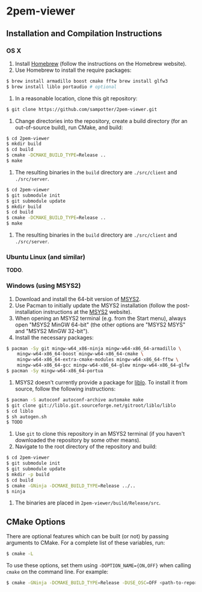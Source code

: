 * 2pem-viewer

** Installation and Compilation Instructions

*** OS X

	1. Install [[http://brew.sh][Homebrew]] (follow the instructions on the Homebrew website).
	2. Use Homebrew to install the require packages:
#+BEGIN_SRC sh
$ brew install armadillo boost cmake fftw brew install glfw3
$ brew install liblo portaudio # optional
#+END_SRC
	3. In a reasonable location, clone this git repository:
#+BEGIN_SRC sh
$ git clone https://github.com/sampotter/2pem-viewer.git
#+END_SRC
	4. Change directories into the repository, create a build
       directory (for an out-of-source build), run CMake, and build:
#+BEGIN_SRC sh
$ cd 2pem-viewer
$ mkdir build
$ cd build
$ cmake -DCMAKE_BUILD_TYPE=Release ..
$ make
#+END_SRC
	5. The resulting binaries in the ~build~ directory are
       ~./src/client~ and ~./src/server~.
#+BEGIN_SRC sh
$ cd 2pem-viewer
$ git submodule init
$ git submodule update
$ mkdir build
$ cd build
$ cmake -DCMAKE_BUILD_TYPE=Release ..
$ make
#+END_SRC
	5. The resulting binaries in the ~build~ directory are
       ~./src/client~ and ~./src/server~.

*** Ubuntu Linux (and similar)

	*TODO*.

*** Windows (using MSYS2)

    1. Download and install the 64-bit version of [[https://msys2.github.io/][MSYS2]].
    2. Use Pacman to initially update the MSYS2 installation (follow
       the post-installation instructions at the [[https://msys2.github.io/][MSYS2]] website).
    3. When opening an MSYS2 terminal (e.g. from the Start menu),
       always open "MSYS2 MinGW 64-bit" (the other options are "MSYS2
       MSYS" and "MSYS2 MinGW 32-bit").
    4. Install the necessary packages:
#+BEGIN_SRC sh
$ pacman -Sy git mingw-w64_x86-ninja mingw-w64-x86_64-armadillo \
    mingw-w64-x86_64-boost mingw-w64-x86_64-cmake \
    mingw-w64-x86_64-extra-cmake-modules mingw-w64-x86_64-fftw \
    mingw-w64-x86_64-gcc mingw-w64-x86_64-glew mingw-w64-x86_64-glfw
$ pacman -Sy mingw-w64-x86_64-portua
#+END_SRC
	5. MSYS2 doesn't currently provide a package for [[http://liblo.sourceforge.net/][liblo]]. To install
       it from source, follow the following instructions:
#+BEGIN_SRC sh
$ pacman -S autoconf autoconf-archive automake make
$ git clone git://liblo.git.sourceforge.net/gitroot/liblo/liblo
$ cd liblo
$ sh autogen.sh
$ TODO
#+END_SRC
    5. Use ~git~ to clone this repository in an MSYS2 terminal (if you
       haven't downloaded the repository by some other means).
    6. Navigate to the root directory of the repository and build:
#+BEGIN_SRC sh
$ cd 2pem-viewer
$ git submodule init
$ git submodule update
$ mkdir -p build
$ cd build
$ cmake -GNinja -DCMAKE_BUILD_TYPE=Release ../..
$ ninja
#+END_SRC
    7. The binaries are placed in ~2pem-viewer/build/Release/src~.

** CMake Options

   There are optional features which can be built (or not) by passing
   arguments to CMake. For a complete list of these variables, run:
#+BEGIN_SRC sh
$ cmake -L
#+END_SRC
   To use these options, set them using ~-DOPTION_NAME={ON,OFF}~ when
   calling ~cmake~ on the command line. For example:
#+BEGIN_SRC sh
$ cmake -GNinja -DCMAKE_BUILD_TYPE=Release -DUSE_OSC=OFF <path-to-repo>
#+END_SRC
